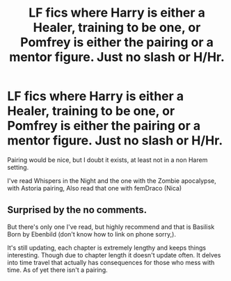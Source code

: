 #+TITLE: LF fics where Harry is either a Healer, training to be one, or Pomfrey is either the pairing or a mentor figure. Just no slash or H/Hr.

* LF fics where Harry is either a Healer, training to be one, or Pomfrey is either the pairing or a mentor figure. Just no slash or H/Hr.
:PROPERTIES:
:Author: nauze18
:Score: 11
:DateUnix: 1548885527.0
:DateShort: 2019-Jan-31
:FlairText: Request
:END:
Pairing would be nice, but I doubt it exists, at least not in a non Harem setting.

I've read Whispers in the Night and the one with the Zombie apocalypse, with Astoria pairing, Also read that one with femDraco (Nica)


** Surprised by the no comments.

But there's only one I've read, but highly recommend and that is Basilisk Born by Ebenbild (don't know how to link on phone sorry,).

It's still updating, each chapter is extremely lengthy and keeps things interesting. Though due to chapter length it doesn't update often. It delves into time travel that actually has consequences for those who mess with time. As of yet there isn't a pairing.
:PROPERTIES:
:Author: TAGBIFAT
:Score: 1
:DateUnix: 1548940982.0
:DateShort: 2019-Jan-31
:END:
